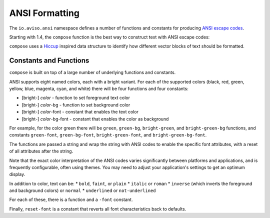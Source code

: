 ANSI Formatting
===============

The ``io.aviso.ansi`` namespace defines a number of functions and constants for producing
`ANSI escape codes <https://en.wikipedia.org/wiki/ANSI_escape_code>`_.

Starting with 1.4, the ``compose`` function is the best way to construct text with ANSI escape codes:

.. image:: images/ansi-compose.png
   :alt: Example ANSI formatting


``compose`` uses a `Hiccup <https://github.com/weavejester/hiccup>`_ inspired data structure to identify how different vector blocks of text should be formatted.

Constants and Functions
-----------------------

``compose`` is built on top of a large number of underlying functions and constants.

ANSI supports eight named colors, each with a bright variant.
For each of the supported colors (black, red, green, yellow, blue, magenta, cyan, and white) there will be four functions and four constants:

* [bright-] *color* - function to set foreground text color
* [bright-] *color*-bg - function to set background color
* [bright-] *color*-font - constant that enables the text color
* [bright-] *color*-bg-font - constant that enables the color as background

For example, for the color green there will be ``green``, ``green-bg``, ``bright-green``, and ``bright-green-bg`` functions,
and constants ``green-font``, ``green-bg-font``, ``bright-green-font``, and ``bright-green-bg-font``.

The functions are passed a string and wrap the string with ANSI codes to enable the specific font attributes, with
a reset of all attributes after the string.

Note that the exact color interpretation of the ANSI codes varies significantly between platforms and applications, and
is frequently configurable, often using themes.
You may need to adjust your application's settings to get an optimum display.

In addition to color, text can be:
* ``bold``, ``faint``, or ``plain``
* ``italic`` or ``roman``
* ``inverse`` (which inverts the  foreground and background colors) or ``normal``
* ``underlined`` or ``not-underlined``

For each of these, there is a function and a ``-font`` constant.

Finally, ``reset-font`` is a constant that reverts all font characteristics back to defaults.
